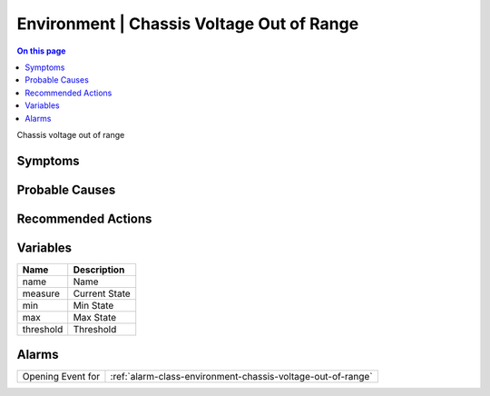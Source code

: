 .. _event-class-environment-chassis-voltage-out-of-range:

==========================================
Environment | Chassis Voltage Out of Range
==========================================
.. contents:: On this page
    :local:
    :backlinks: none
    :depth: 1
    :class: singlecol

Chassis voltage out of range

Symptoms
--------
.. todo::
    Describe Environment | Chassis Voltage Out of Range symptoms

Probable Causes
---------------
.. todo::
    Describe Environment | Chassis Voltage Out of Range probable causes

Recommended Actions
-------------------
.. todo::
    Describe Environment | Chassis Voltage Out of Range recommended actions

Variables
----------
==================== ==================================================
Name                 Description
==================== ==================================================
name                 Name
measure              Current State
min                  Min State
max                  Max State
threshold            Threshold
==================== ==================================================

Alarms
------
================= ======================================================================
Opening Event for :ref:`alarm-class-environment-chassis-voltage-out-of-range`
================= ======================================================================
